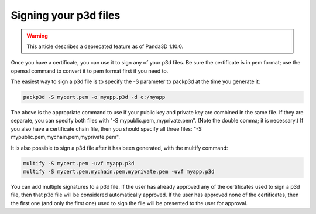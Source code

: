 .. _signing-your-p3d-files:

Signing your p3d files
======================

.. warning::

   This article describes a deprecated feature as of Panda3D 1.10.0.

Once you have a certificate, you can use it to sign any of your p3d files. Be
sure the certificate is in pem format; use the openssl command to convert it
to pem format first if you need to.

The easiest way to sign a p3d file is to specify the -S parameter to packp3d
at the time you generate it:

.. code-block:: bash

   packp3d -S mycert.pem -o myapp.p3d -d c:/myapp

The above is the appropriate command to use if your public key and private key
are combined in the same file. If they are separate, you can specify both
files with "-S mypublic.pem,,myprivate.pem". (Note the double comma; it is
necessary.) If you also have a certificate chain file, then you should specify
all three files: "-S mypublic.pem,mychain.pem,myprivate.pem".

It is also possible to sign a p3d file after it has been generated, with the
multify command:

.. code-block:: bash

   multify -S mycert.pem -uvf myapp.p3d
   multify -S mycert.pem,mychain.pem,myprivate.pem -uvf myapp.p3d

You can add multiple signatures to a p3d file. If the user has already
approved any of the certificates used to sign a p3d file, then that p3d file
will be considered automatically approved. If the user has approved none of
the certificates, then the first one (and only the first one) used to sign the
file will be presented to the user for approval.
